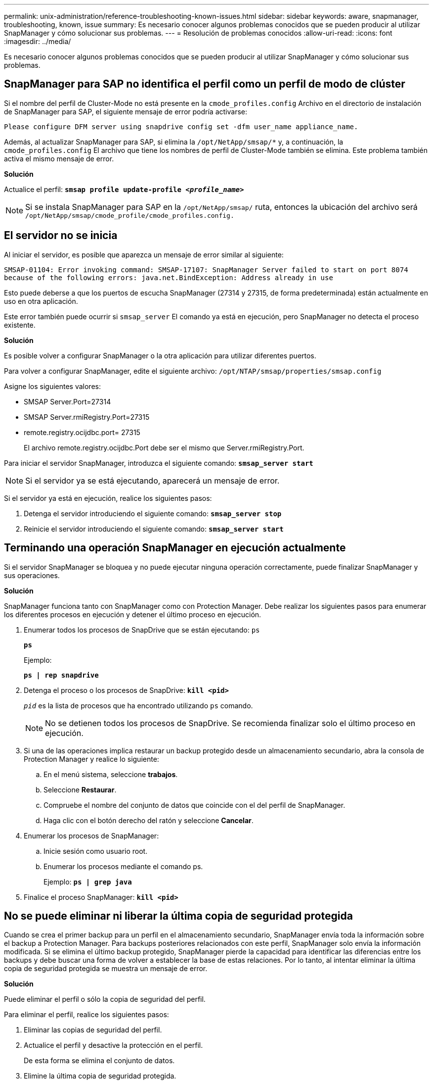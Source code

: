 ---
permalink: unix-administration/reference-troubleshooting-known-issues.html 
sidebar: sidebar 
keywords: aware, snapmanager, troubleshooting, known, issue 
summary: Es necesario conocer algunos problemas conocidos que se pueden producir al utilizar SnapManager y cómo solucionar sus problemas. 
---
= Resolución de problemas conocidos
:allow-uri-read: 
:icons: font
:imagesdir: ../media/


[role="lead"]
Es necesario conocer algunos problemas conocidos que se pueden producir al utilizar SnapManager y cómo solucionar sus problemas.



== SnapManager para SAP no identifica el perfil como un perfil de modo de clúster

Si el nombre del perfil de Cluster-Mode no está presente en la `cmode_profiles.config` Archivo en el directorio de instalación de SnapManager para SAP, el siguiente mensaje de error podría activarse:

`Please configure DFM server using snapdrive config set -dfm user_name appliance_name.`

Además, al actualizar SnapManager para SAP, si elimina la ``/opt/NetApp/smsap/*`` y, a continuación, la `cmode_profiles.config` El archivo que tiene los nombres de perfil de Cluster-Mode también se elimina. Este problema también activa el mismo mensaje de error.

*Solución*

Actualice el perfil: `*smsap profile update-profile _<profile_name>_*`


NOTE: Si se instala SnapManager para SAP en la ``/opt/NetApp/smsap/`` ruta, entonces la ubicación del archivo será ``/opt/NetApp/smsap/cmode_profile/cmode_profiles.config.``



== El servidor no se inicia

Al iniciar el servidor, es posible que aparezca un mensaje de error similar al siguiente:

`SMSAP-01104: Error invoking command: SMSAP-17107: SnapManager Server failed to start on port 8074 because of the following errors: java.net.BindException: Address already in use`

Esto puede deberse a que los puertos de escucha SnapManager (27314 y 27315, de forma predeterminada) están actualmente en uso en otra aplicación.

Este error también puede ocurrir si `smsap_server` El comando ya está en ejecución, pero SnapManager no detecta el proceso existente.

*Solución*

Es posible volver a configurar SnapManager o la otra aplicación para utilizar diferentes puertos.

Para volver a configurar SnapManager, edite el siguiente archivo: ``/opt/NTAP/smsap/properties/smsap.config``

Asigne los siguientes valores:

* SMSAP Server.Port=27314
* SMSAP Server.rmiRegistry.Port=27315
* remote.registry.ocijdbc.port= 27315
+
El archivo remote.registry.ocijdbc.Port debe ser el mismo que Server.rmiRegistry.Port.



Para iniciar el servidor SnapManager, introduzca el siguiente comando: `*smsap_server start*`


NOTE: Si el servidor ya se está ejecutando, aparecerá un mensaje de error.

Si el servidor ya está en ejecución, realice los siguientes pasos:

. Detenga el servidor introduciendo el siguiente comando: `*smsap_server stop*`
. Reinicie el servidor introduciendo el siguiente comando: `*smsap_server start*`




== Terminando una operación SnapManager en ejecución actualmente

Si el servidor SnapManager se bloquea y no puede ejecutar ninguna operación correctamente, puede finalizar SnapManager y sus operaciones.

*Solución*

SnapManager funciona tanto con SnapManager como con Protection Manager. Debe realizar los siguientes pasos para enumerar los diferentes procesos en ejecución y detener el último proceso en ejecución.

. Enumerar todos los procesos de SnapDrive que se están ejecutando: `ps`
+
`*ps*`

+
Ejemplo:

+
`*ps  | rep snapdrive*`

. Detenga el proceso o los procesos de SnapDrive: `*kill <pid>*`
+
`_pid_` es la lista de procesos que ha encontrado utilizando `ps` comando.

+

NOTE: No se detienen todos los procesos de SnapDrive. Se recomienda finalizar solo el último proceso en ejecución.

. Si una de las operaciones implica restaurar un backup protegido desde un almacenamiento secundario, abra la consola de Protection Manager y realice lo siguiente:
+
.. En el menú sistema, seleccione *trabajos*.
.. Seleccione *Restaurar*.
.. Compruebe el nombre del conjunto de datos que coincide con el del perfil de SnapManager.
.. Haga clic con el botón derecho del ratón y seleccione *Cancelar*.


. Enumerar los procesos de SnapManager:
+
.. Inicie sesión como usuario root.
.. Enumerar los procesos mediante el comando ps.
+
Ejemplo: `*ps | grep java*`



. Finalice el proceso SnapManager: `*kill <pid>*`




== No se puede eliminar ni liberar la última copia de seguridad protegida

Cuando se crea el primer backup para un perfil en el almacenamiento secundario, SnapManager envía toda la información sobre el backup a Protection Manager. Para backups posteriores relacionados con este perfil, SnapManager solo envía la información modificada. Si se elimina el último backup protegido, SnapManager pierde la capacidad para identificar las diferencias entre los backups y debe buscar una forma de volver a establecer la base de estas relaciones. Por lo tanto, al intentar eliminar la última copia de seguridad protegida se muestra un mensaje de error.

*Solución*

Puede eliminar el perfil o sólo la copia de seguridad del perfil.

Para eliminar el perfil, realice los siguientes pasos:

. Eliminar las copias de seguridad del perfil.
. Actualice el perfil y desactive la protección en el perfil.
+
De esta forma se elimina el conjunto de datos.

. Elimine la última copia de seguridad protegida.
. Elimine el perfil.


Para eliminar solamente el backup, realice los siguientes pasos:

. Cree otra copia de seguridad del perfil.
. Transferir esa copia de backup a almacenamiento secundario.
. Elimine la copia de seguridad anterior.




== No se pueden gestionar los nombres de destino de los archivos de registro de archivos si los nombres de destino forman parte de otros nombres de destino

Al crear una copia de seguridad del registro de archivos, si el usuario excluye un destino que forme parte de otros nombres de destino, también se excluirán los demás nombres de destino.

Por ejemplo, supongamos que hay tres destinos disponibles para ser excluidos: ``/dest, /dest1,`` y.. ``/dest2.`` Al crear la copia de seguridad del archivo de registro de archivos, si excluye ``/dest`` mediante el comando

[listing]
----
smsap backup create -profile almsamp1 -data -online -archivelogs  -exclude-dest /dest
----
, SnapManager para SAP excluye todos los destinos que comiencen con /dest.

*Solución*

* Agregue un separador de ruta después de que los destinos estén configurados en `v$archive_dest`. Por ejemplo, cambie el ``/dest`` para ``/dest/``.
* Al crear una copia de seguridad, incluya destinos en lugar de excluir cualquier destino.




== La restauración de archivos de control multiplexados en Automatic Storage Management (ASM) y almacenamiento no ASM falla

Cuando los archivos de control se multiplexan en almacenamiento ASM y no ASM, la operación de copia de seguridad se realiza correctamente. Sin embargo, cuando intenta restaurar archivos de control de ese backup exitoso, se produce un error en la operación de restauración.



== Error en la operación de clonado de SnapManager

Al clonar un backup en SnapManager, es posible que DataFabric Manager Server no detecte volúmenes y muestre el siguiente mensaje de error:

`SMSAP-13032: Cannot perform operation: Clone Create. Root cause: SMSAP-11007: Error cloning from snapshot: FLOW-11019: Failure in ExecuteConnectionSteps: SD-00018: Error discovering storage for /mnt/datafile_clone3: SD-10016: Error executing snapdrive command "/usr/sbin/snapdrive storage show -fs /mnt/datafile_clone3": 0002-719 Warning: Could not check SD.Storage.Read access on volume filer:/vol/SnapManager_20091122235002515_vol1 for user user-vm5\oracle on Operations Manager servers x.x.x.x`

`Reason: Invalid resource specified. Unable to find its Id on Operations Manager server 10.x.x.x`

Esto sucede si el sistema de almacenamiento tiene un gran número de volúmenes.

*Solución*

Debe realizar una de las siguientes acciones:

* Desde el servidor Data Fabric Manager, ejecute
+
`*dfm host discover _storage_system_*`

+
También puede añadir el comando en un archivo de script del shell y programar una tarea en DataFabric Manager Server para ejecutar el script a intervalos frecuentes.

* Aumente el valor de `_dfm-rbac-retries_` en la `Snapdrive.conf` archivo.
+
SnapDrive usa el valor del intervalo de actualización predeterminado y la cantidad predeterminada de reintentos. El valor predeterminado de `_dfm-rbac-retry-sleep-secs_` es 15 segundos y. `_dfm-rbac-retries_` es 12 iteraciones.

+

NOTE: El intervalo de actualización de Operations Manager depende del número de sistemas de almacenamiento, del número de objetos de almacenamiento del sistema de almacenamiento y de la carga sobre DataFabric Manager Server.



Como recomendación, lleve a cabo lo siguiente:

. Desde DataFabric Manager Server, ejecute manualmente el siguiente comando para todos los sistemas de almacenamiento secundario asociados con el conjunto de datos:
+
`*dfm host discover _storage_system_*`

. Duplique el tiempo necesario para realizar la operación de detección del host y asigne ese valor `_dfm-rbac-retry-sleep-secs_`.
+
Por ejemplo, si la operación tardó 11 segundos, puede establecer el valor de `_dfm-rbac-retry-sleep-secs_` a 22 (11*2).





== El tamaño de la base de datos del repositorio crece con el tiempo y no con el número de backups

El tamaño de la base de datos del repositorio crece con el tiempo debido a que las operaciones SnapManager insertan o eliminan datos dentro del esquema en las tablas de la base de datos del repositorio, lo que da como resultado un uso elevado del espacio de índice.

*Solución*

Debe supervisar y reconstruir los índices de acuerdo con las directrices de Oracle para controlar el espacio consumido por el esquema del repositorio.



== No se puede acceder a la interfaz gráfica de usuario de SnapManager y se produce un error en las operaciones de SnapManager cuando la base de datos del repositorio está inactiva

Se produce un error en las operaciones de SnapManager y no se puede acceder a la interfaz gráfica de usuario cuando la base de datos del repositorio está inactiva.

En la siguiente tabla, se enumeran las diferentes acciones que se pueden realizar y sus excepciones:

[cols="1a,3a"]
|===
| Operaciones | Excepciones 


 a| 
Abrir un repositorio cerrado
 a| 
El siguiente mensaje de error ha iniciado sesión `sm_gui.log: [WARN ]: SMSAP-01106: Error occurred while querying the repository: Closed Connection java.sql.SQLException: Closed Connection.`



 a| 
Para actualizar un repositorio abierto, pulse F5
 a| 
Se muestra una excepción de repositorio en la GUI y también registra una NullPointerException en la `sm_gui.log` archivo.



 a| 
Actualizar el servidor host
 a| 
Se registra una NullPointerException en `sumo_gui.log` archivo.



 a| 
Creación de un nuevo perfil
 a| 
Aparecerá NullPointerException en la ventana Profile Configuration.



 a| 
Actualizar un perfil
 a| 
Se ha iniciado sesión la siguiente excepción SQL `sm_gui.log: [WARN ]: SMSAP-01106: Error occurred while querying the repository: Closed Connection.`



 a| 
Obtener acceso a un backup
 a| 
El siguiente mensaje de error ha iniciado sesión ``sm_gui.log: Failed to lazily initialize a collection.``



 a| 
Ver las propiedades de clon
 a| 
El siguiente mensaje de error ha iniciado sesión `sm_gui.log` y.. ``sumo_gui.log: Failed to lazily initialize a collection.``

|===
*Solución*

Debe asegurarse de que se ejecute la base de datos del repositorio cuando se desea acceder a la interfaz gráfica de usuario o realizar cualquier operación de SnapManager.



== No se pueden crear los archivos temporales para la base de datos clonada

Cuando los archivos de espacio de tabla temporales de la base de datos de destino se colocan en puntos de montaje diferentes del punto de montaje de los archivos de datos, la operación de creación de clonado se realiza correctamente, pero SnapManager no puede crear archivos temporales para la base de datos clonada.

*Solución*

Debe realizar una de las siguientes acciones:

* Asegúrese de que la base de datos de destino esté diseñada para que los archivos temporales se coloquen en el mismo punto de montaje que los archivos de datos.
* Crear manualmente o añadir archivos temporales en la base de datos clonada.




== No se puede migrar el protocolo de NFSv3 a NFSv4

Puede migrar el protocolo de NFSv3 a NFSv4 mediante la habilitación de `enable-migrate-nfs-version` en la `snapdrive.conf` archivo. Durante la migración, SnapDrive considera únicamente la versión del protocolo, independientemente de las opciones de los puntos de montaje como `rw, largefiles, nosuid,` y así sucesivamente.

Sin embargo, después de migrar el protocolo a NFSv4, cuando restaura el backup creado mediante NFSv3, se produce lo siguiente:

* Si se habilitan NFSv3 y NFSv4 en el nivel de almacenamiento, la operación de restauración se realiza correctamente, pero se monta con las opciones de punto de montaje que estaban disponibles durante el backup.
* Si solo se habilita NFSv4 en el nivel de almacenamiento, la operación de restauración se realiza correctamente y solo se conserva la versión del protocolo (NFSv4).
+
Sin embargo, las otras opciones de punto de montaje como `rw, largefiles, nosuid,` y así sucesivamente no se retienen.



*Solución*

Primero debe apagar manualmente la base de datos, desmontar los puntos de montaje de la base de datos y montarlos con las opciones disponibles antes de la restauración.



== Se produce un error en el backup de la base de datos Data Guard en espera

Si se configura alguna ubicación de registro de archivos con el nombre de servicio de la base de datos primaria, se produce un error en el backup de la base de datos en espera de Data Guard.

*Solución*

En la GUI, debe desactivar *especificar la ubicación del registro de archivo externo* correspondiente al nombre de servicio de la base de datos primaria.
